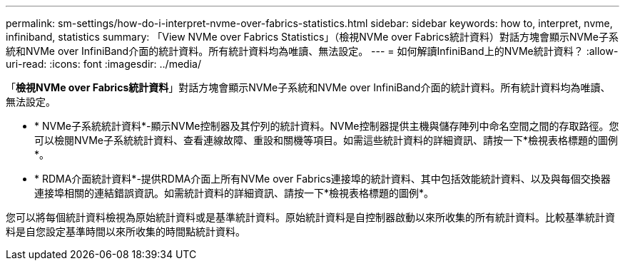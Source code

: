 ---
permalink: sm-settings/how-do-i-interpret-nvme-over-fabrics-statistics.html 
sidebar: sidebar 
keywords: how to, interpret, nvme, infiniband, statistics 
summary: 「View NVMe over Fabrics Statistics」（檢視NVMe over Fabrics統計資料）對話方塊會顯示NVMe子系統和NVMe over InfiniBand介面的統計資料。所有統計資料均為唯讀、無法設定。 
---
= 如何解讀InfiniBand上的NVMe統計資料？
:allow-uri-read: 
:icons: font
:imagesdir: ../media/


[role="lead"]
「*檢視NVMe over Fabrics統計資料*」對話方塊會顯示NVMe子系統和NVMe over InfiniBand介面的統計資料。所有統計資料均為唯讀、無法設定。

* * NVMe子系統統計資料*-顯示NVMe控制器及其佇列的統計資料。NVMe控制器提供主機與儲存陣列中命名空間之間的存取路徑。您可以檢閱NVMe子系統統計資料、查看連線故障、重設和關機等項目。如需這些統計資料的詳細資訊、請按一下*檢視表格標題的圖例*。
* * RDMA介面統計資料*-提供RDMA介面上所有NVMe over Fabrics連接埠的統計資料、其中包括效能統計資料、以及與每個交換器連接埠相關的連結錯誤資訊。如需統計資料的詳細資訊、請按一下*檢視表格標題的圖例*。


您可以將每個統計資料檢視為原始統計資料或是基準統計資料。原始統計資料是自控制器啟動以來所收集的所有統計資料。比較基準統計資料是自您設定基準時間以來所收集的時間點統計資料。
